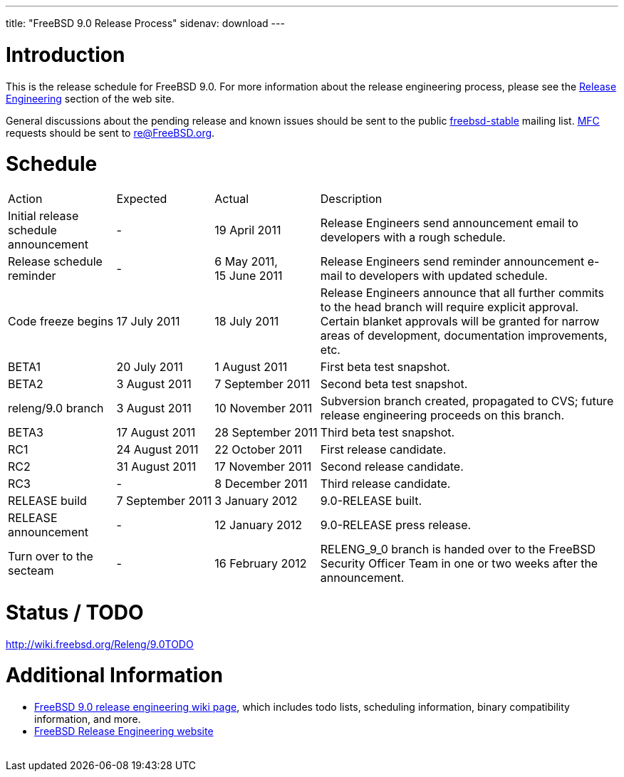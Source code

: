 ---
title: "FreeBSD 9.0 Release Process"
sidenav: download
---

++++


  <h1>Introduction</h1>

  <p>This is the release schedule for FreeBSD 9.0.  For more
    information about the release engineering process, please see the <a href="../../../releng/index.html" shape="rect">Release Engineering</a> section of the
    web site.</p>

  <p>General discussions about the pending release and known issues should be
    sent to the public
    <a href="mailto:FreeBSD-stable@FreeBSD.org" shape="rect">freebsd-stable</a> mailing list.
    <a href="../../../doc/en_US.ISO8859-1/books/handbook/freebsd-glossary.html#mfc-glossary" shape="rect">MFC</a>
    requests should be sent to
    <a href="mailto:re@FreeBSD.org" shape="rect">re@FreeBSD.org</a>.</p>

  <h1>Schedule</h1>

  <table class="tblbasic">
    <tr class="heading">
      <td rowspan="1" colspan="1">Action</td>
      <td rowspan="1" colspan="1">Expected</td>
      <td rowspan="1" colspan="1">Actual</td>
      <td rowspan="1" colspan="1">Description</td>
    </tr>

    <tr>
      <td rowspan="1" colspan="1">Initial release schedule announcement</td>
      <td rowspan="1" colspan="1">-</td>
      <td rowspan="1" colspan="1">19&nbsp;April&nbsp;2011</td>
      <td rowspan="1" colspan="1">Release Engineers send announcement email to developers with a
	rough schedule.</td>
    </tr>

    <tr>
      <td rowspan="1" colspan="1">Release schedule reminder</td>
      <td rowspan="1" colspan="1">-</td>
      <td rowspan="1" colspan="1">6&nbsp;May&nbsp;2011,<br clear="none" />15&nbsp;June&nbsp;2011</td>
      <td rowspan="1" colspan="1">Release Engineers send reminder announcement e-mail to developers
	with updated schedule.</td>
    </tr>

    <tr>
      <td rowspan="1" colspan="1">Code freeze begins</td>
      <td rowspan="1" colspan="1">17&nbsp;July&nbsp;2011</td>
      <td rowspan="1" colspan="1">18&nbsp;July&nbsp;2011</td>
      <td rowspan="1" colspan="1">Release Engineers announce that all further commits to the
	head branch will require explicit approval.
	Certain blanket approvals will be granted for narrow areas of
	development, documentation improvements, etc.</td>
    </tr>

    <tr>
      <td rowspan="1" colspan="1">BETA1</td>
      <td rowspan="1" colspan="1">20&nbsp;July&nbsp;2011</td>
      <td rowspan="1" colspan="1">1&nbsp;August&nbsp;2011</td>
      <td rowspan="1" colspan="1">First beta test snapshot.</td>
    </tr>

    <tr>
      <td rowspan="1" colspan="1">BETA2</td>
      <td rowspan="1" colspan="1">3&nbsp;August&nbsp;2011</td>
      <td rowspan="1" colspan="1">7&nbsp;September&nbsp;2011</td>
      <td rowspan="1" colspan="1">Second beta test snapshot.</td>
    </tr>

    <tr>
      <td rowspan="1" colspan="1">releng/9.0 branch</td>
      <td rowspan="1" colspan="1">3&nbsp;August&nbsp;2011</td>
      <td rowspan="1" colspan="1">10&nbsp;November&nbsp;2011</td>
      <td rowspan="1" colspan="1">Subversion branch created, propagated to CVS; future
        release engineering proceeds on this branch.</td>
    </tr>

    <tr>
      <td rowspan="1" colspan="1">BETA3</td>
      <td rowspan="1" colspan="1">17&nbsp;August&nbsp;2011</td>
      <td rowspan="1" colspan="1">28&nbsp;September&nbsp;2011</td>
      <td rowspan="1" colspan="1">Third beta test snapshot.</td>
    </tr>

    <tr>
      <td rowspan="1" colspan="1">RC1</td>
      <td rowspan="1" colspan="1">24&nbsp;August&nbsp;2011</td>
      <td rowspan="1" colspan="1">22&nbsp;October&nbsp;2011</td>
      <td rowspan="1" colspan="1">First release candidate.</td>
    </tr>

    <tr>
      <td rowspan="1" colspan="1">RC2</td>
      <td rowspan="1" colspan="1">31&nbsp;August&nbsp;2011</td>
      <td rowspan="1" colspan="1">17&nbsp;November&nbsp;2011</td>
      <td rowspan="1" colspan="1">Second release candidate.</td>
    </tr>

    <tr>
      <td rowspan="1" colspan="1">RC3</td>
      <td rowspan="1" colspan="1">-</td>
      <td rowspan="1" colspan="1">8&nbsp;December&nbsp;2011</td>
      <td rowspan="1" colspan="1">Third release candidate.</td>
    </tr>

    <tr>
      <td rowspan="1" colspan="1">RELEASE build</td>
      <td rowspan="1" colspan="1">7&nbsp;September&nbsp;2011</td>
      <td rowspan="1" colspan="1">3&nbsp;January&nbsp;2012</td>
      <td rowspan="1" colspan="1">9.0-RELEASE built.</td>
    </tr>

    <tr>
      <td rowspan="1" colspan="1">RELEASE announcement</td>
      <td rowspan="1" colspan="1">-</td>
      <td rowspan="1" colspan="1">12&nbsp;January&nbsp;2012</td>
      <td rowspan="1" colspan="1">9.0-RELEASE press release.</td>
    </tr>

    <tr>
      <td rowspan="1" colspan="1">Turn over to the secteam</td>
      <td rowspan="1" colspan="1">-</td>
      <td rowspan="1" colspan="1">16&nbsp;February&nbsp;2012</td>
      <td rowspan="1" colspan="1">RELENG_9_0 branch is handed over to
	the FreeBSD Security Officer Team in one or two weeks after the
	announcement.</td>
    </tr>
  </table>

  <h1>Status / TODO</h1>
  <a href="http://wiki.freebsd.org/Releng/9.0TODO" shape="rect">http://wiki.freebsd.org/Releng/9.0TODO</a>

  <h1>Additional Information</h1>

  <ul>
    <li><a href="http://wiki.freebsd.org/Releng/9.0TODO/" shape="rect">FreeBSD 9.0 release
      engineering wiki page</a>, which includes todo lists, scheduling
      information, binary compatibility information, and more.</li>
    <li><a href="../../../releng/index.html" shape="rect">FreeBSD Release Engineering website</a></li>
  </ul>


  </div>
          <br class="clearboth" />
        </div>
        
++++

